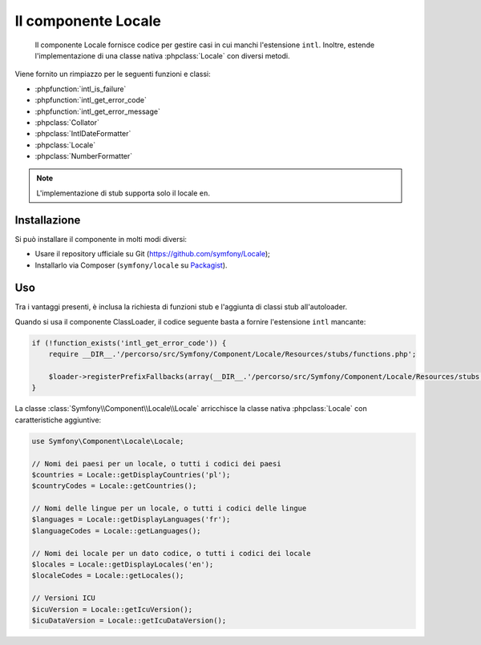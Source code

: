 .. index::
   single: Locale
   single: Componenti; Locale

Il componente Locale
====================

    Il componente Locale fornisce codice per gestire casi in cui manchi l'estensione ``intl``.
    Inoltre, estende l'implementazione di una classe nativa :phpclass:`Locale` con diversi metodi.

Viene fornito un rimpiazzo per le seguenti funzioni e classi:

* :phpfunction:`intl_is_failure`
* :phpfunction:`intl_get_error_code`
* :phpfunction:`intl_get_error_message`
* :phpclass:`Collator`
* :phpclass:`IntlDateFormatter`
* :phpclass:`Locale`
* :phpclass:`NumberFormatter`

.. note::

     L'implementazione di stub supporta solo il locale ``en``.

Installazione
-------------

Si può installare il componente in molti modi diversi:

* Usare il repository ufficiale su Git (https://github.com/symfony/Locale);
* Installarlo via Composer (``symfony/locale`` su `Packagist`_).

Uso
---

Tra i vantaggi presenti, è inclusa la richiesta di funzioni stub e l'aggiunta di classi stub all'autoloader.

Quando si usa il componente ClassLoader, il codice seguente basta a fornire l'estensione ``intl`` mancante:

.. code-block:: php

    if (!function_exists('intl_get_error_code')) {
        require __DIR__.'/percorso/src/Symfony/Component/Locale/Resources/stubs/functions.php';

        $loader->registerPrefixFallbacks(array(__DIR__.'/percorso/src/Symfony/Component/Locale/Resources/stubs'));
    }

La classe :class:`Symfony\\Component\\Locale\\Locale` arricchisce la classe nativa :phpclass:`Locale` con caratteristiche aggiuntive:

.. code-block:: php

    use Symfony\Component\Locale\Locale;

    // Nomi dei paesi per un locale, o tutti i codici dei paesi
    $countries = Locale::getDisplayCountries('pl');
    $countryCodes = Locale::getCountries();

    // Nomi delle lingue per un locale, o tutti i codici delle lingue
    $languages = Locale::getDisplayLanguages('fr');
    $languageCodes = Locale::getLanguages();

    // Nomi dei locale per un dato codice, o tutti i codici dei locale
    $locales = Locale::getDisplayLocales('en');
    $localeCodes = Locale::getLocales();

    // Versioni ICU
    $icuVersion = Locale::getIcuVersion();
    $icuDataVersion = Locale::getIcuDataVersion();

.. _Packagist: https://packagist.org/packages/symfony/locale